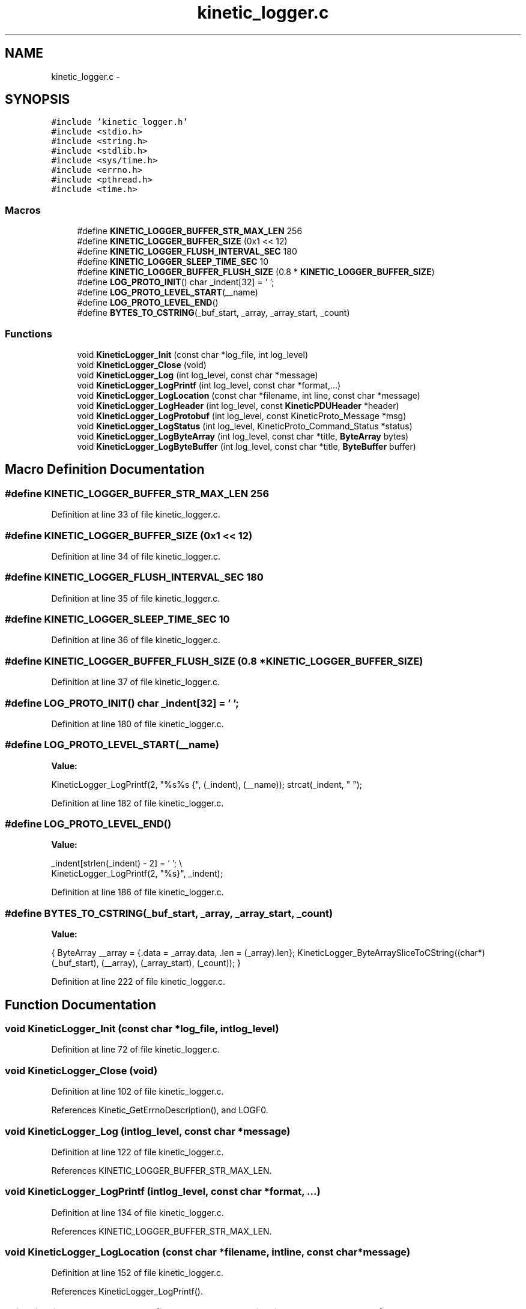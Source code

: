 .TH "kinetic_logger.c" 3 "Wed Nov 5 2014" "Version v0.8.0" "kinetic-c" \" -*- nroff -*-
.ad l
.nh
.SH NAME
kinetic_logger.c \- 
.SH SYNOPSIS
.br
.PP
\fC#include 'kinetic_logger\&.h'\fP
.br
\fC#include <stdio\&.h>\fP
.br
\fC#include <string\&.h>\fP
.br
\fC#include <stdlib\&.h>\fP
.br
\fC#include <sys/time\&.h>\fP
.br
\fC#include <errno\&.h>\fP
.br
\fC#include <pthread\&.h>\fP
.br
\fC#include <time\&.h>\fP
.br

.SS "Macros"

.in +1c
.ti -1c
.RI "#define \fBKINETIC_LOGGER_BUFFER_STR_MAX_LEN\fP   256"
.br
.ti -1c
.RI "#define \fBKINETIC_LOGGER_BUFFER_SIZE\fP   (0x1 << 12)"
.br
.ti -1c
.RI "#define \fBKINETIC_LOGGER_FLUSH_INTERVAL_SEC\fP   180"
.br
.ti -1c
.RI "#define \fBKINETIC_LOGGER_SLEEP_TIME_SEC\fP   10"
.br
.ti -1c
.RI "#define \fBKINETIC_LOGGER_BUFFER_FLUSH_SIZE\fP   (0\&.8 * \fBKINETIC_LOGGER_BUFFER_SIZE\fP)"
.br
.ti -1c
.RI "#define \fBLOG_PROTO_INIT\fP()   char _indent[32] = '  ';"
.br
.ti -1c
.RI "#define \fBLOG_PROTO_LEVEL_START\fP(__name)"
.br
.ti -1c
.RI "#define \fBLOG_PROTO_LEVEL_END\fP()"
.br
.ti -1c
.RI "#define \fBBYTES_TO_CSTRING\fP(_buf_start, _array, _array_start, _count)"
.br
.in -1c
.SS "Functions"

.in +1c
.ti -1c
.RI "void \fBKineticLogger_Init\fP (const char *log_file, int log_level)"
.br
.ti -1c
.RI "void \fBKineticLogger_Close\fP (void)"
.br
.ti -1c
.RI "void \fBKineticLogger_Log\fP (int log_level, const char *message)"
.br
.ti -1c
.RI "void \fBKineticLogger_LogPrintf\fP (int log_level, const char *format,\&.\&.\&.)"
.br
.ti -1c
.RI "void \fBKineticLogger_LogLocation\fP (const char *filename, int line, const char *message)"
.br
.ti -1c
.RI "void \fBKineticLogger_LogHeader\fP (int log_level, const \fBKineticPDUHeader\fP *header)"
.br
.ti -1c
.RI "void \fBKineticLogger_LogProtobuf\fP (int log_level, const KineticProto_Message *msg)"
.br
.ti -1c
.RI "void \fBKineticLogger_LogStatus\fP (int log_level, KineticProto_Command_Status *status)"
.br
.ti -1c
.RI "void \fBKineticLogger_LogByteArray\fP (int log_level, const char *title, \fBByteArray\fP bytes)"
.br
.ti -1c
.RI "void \fBKineticLogger_LogByteBuffer\fP (int log_level, const char *title, \fBByteBuffer\fP buffer)"
.br
.in -1c
.SH "Macro Definition Documentation"
.PP 
.SS "#define KINETIC_LOGGER_BUFFER_STR_MAX_LEN   256"

.PP
Definition at line 33 of file kinetic_logger\&.c\&.
.SS "#define KINETIC_LOGGER_BUFFER_SIZE   (0x1 << 12)"

.PP
Definition at line 34 of file kinetic_logger\&.c\&.
.SS "#define KINETIC_LOGGER_FLUSH_INTERVAL_SEC   180"

.PP
Definition at line 35 of file kinetic_logger\&.c\&.
.SS "#define KINETIC_LOGGER_SLEEP_TIME_SEC   10"

.PP
Definition at line 36 of file kinetic_logger\&.c\&.
.SS "#define KINETIC_LOGGER_BUFFER_FLUSH_SIZE   (0\&.8 * \fBKINETIC_LOGGER_BUFFER_SIZE\fP)"

.PP
Definition at line 37 of file kinetic_logger\&.c\&.
.SS "#define LOG_PROTO_INIT()   char _indent[32] = '  ';"

.PP
Definition at line 180 of file kinetic_logger\&.c\&.
.SS "#define LOG_PROTO_LEVEL_START(__name)"
\fBValue:\fP
.PP
.nf
KineticLogger_LogPrintf(2, "%s%s {", (_indent), (__name)); \
    strcat(_indent, "  ");
.fi
.PP
Definition at line 182 of file kinetic_logger\&.c\&.
.SS "#define LOG_PROTO_LEVEL_END()"
\fBValue:\fP
.PP
.nf
_indent[strlen(_indent) - 2] = '\0'; \\
    KineticLogger_LogPrintf(2, "%s}", _indent);
.fi
.PP
Definition at line 186 of file kinetic_logger\&.c\&.
.SS "#define BYTES_TO_CSTRING(_buf_start, _array, _array_start, _count)"
\fBValue:\fP
.PP
.nf
{ \
    ByteArray __array = {\&.data = _array\&.data, \&.len = (_array)\&.len}; \
    KineticLogger_ByteArraySliceToCString((char*)(_buf_start), (__array), (_array_start), (_count)); \
}
.fi
.PP
Definition at line 222 of file kinetic_logger\&.c\&.
.SH "Function Documentation"
.PP 
.SS "void KineticLogger_Init (const char *log_file, intlog_level)"

.PP
Definition at line 72 of file kinetic_logger\&.c\&.
.SS "void KineticLogger_Close (void)"

.PP
Definition at line 102 of file kinetic_logger\&.c\&.
.PP
References Kinetic_GetErrnoDescription(), and LOGF0\&.
.SS "void KineticLogger_Log (intlog_level, const char *message)"

.PP
Definition at line 122 of file kinetic_logger\&.c\&.
.PP
References KINETIC_LOGGER_BUFFER_STR_MAX_LEN\&.
.SS "void KineticLogger_LogPrintf (intlog_level, const char *format, \&.\&.\&.)"

.PP
Definition at line 134 of file kinetic_logger\&.c\&.
.PP
References KINETIC_LOGGER_BUFFER_STR_MAX_LEN\&.
.SS "void KineticLogger_LogLocation (const char *filename, intline, const char *message)"

.PP
Definition at line 152 of file kinetic_logger\&.c\&.
.PP
References KineticLogger_LogPrintf()\&.
.SS "void KineticLogger_LogHeader (intlog_level, const \fBKineticPDUHeader\fP *header)"

.PP
Definition at line 168 of file kinetic_logger\&.c\&.
.PP
References KineticLogger_Log(), and KineticLogger_LogPrintf()\&.
.SS "void KineticLogger_LogProtobuf (intlog_level, const KineticProto_Message *msg)"

.PP
Definition at line 403 of file kinetic_logger\&.c\&.
.PP
References BOOL_TO_STRING, BYTES_TO_CSTRING, KINETIC_PROTO_MESSAGE_AUTH_TYPE_HMACAUTH, KINETIC_PROTO_MESSAGE_AUTH_TYPE_PINAUTH, KineticLogger_Log(), KineticLogger_LogPrintf(), KineticProto_command__unpack(), KineticProto_command_algorithm__descriptor, KineticProto_command_message_type__descriptor, KineticProto_command_priority__descriptor, KineticProto_command_status_status_code__descriptor, KineticProto_command_synchronization__descriptor, KineticProto_Message_auth_type__descriptor, LOG_PROTO_INIT, LOG_PROTO_LEVEL_END, and LOG_PROTO_LEVEL_START\&.
.SS "void KineticLogger_LogStatus (intlog_level, KineticProto_Command_Status *status)"

.PP
Definition at line 669 of file kinetic_logger\&.c\&.
.PP
References KINETIC_PROTO_COMMAND_STATUS_STATUS_CODE_INVALID_STATUS_CODE, KINETIC_PROTO_COMMAND_STATUS_STATUS_CODE_SUCCESS, and KineticLogger_LogPrintf()\&.
.SS "void KineticLogger_LogByteArray (intlog_level, const char *title, \fBByteArray\fPbytes)"

.PP
Definition at line 726 of file kinetic_logger\&.c\&.
.PP
References ByteArray::data, KineticLogger_LogPrintf(), and ByteArray::len\&.
.SS "void KineticLogger_LogByteBuffer (intlog_level, const char *title, \fBByteBuffer\fPbuffer)"

.PP
Definition at line 770 of file kinetic_logger\&.c\&.
.PP
References ByteBuffer::array, ByteBuffer::bytesUsed, ByteArray::data, and KineticLogger_LogByteArray()\&.
.SH "Author"
.PP 
Generated automatically by Doxygen for kinetic-c from the source code\&.
